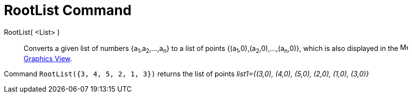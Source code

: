 = RootList Command
:page-en: commands/RootList
ifdef::env-github[:imagesdir: /en/modules/ROOT/assets/images]

RootList( <List> )::
  Converts a given list of numbers {a~1~,a~2~,...,a~n~} to a list of points {(a~1~,0),(a~2~,0),...,(a~n~,0)}, which is
  also displayed in the image:16px-Menu_view_graphics.svg.png[Menu view graphics.svg,width=16,height=16]
  xref:/Graphics_View.adoc[Graphics View].

[EXAMPLE]
====

Command `++RootList({3, 4, 5, 2, 1, 3})++` returns the list of points _list1={(3,0), (4,0), (5,0), (2,0), (1,0),
(3,0)}_

====
